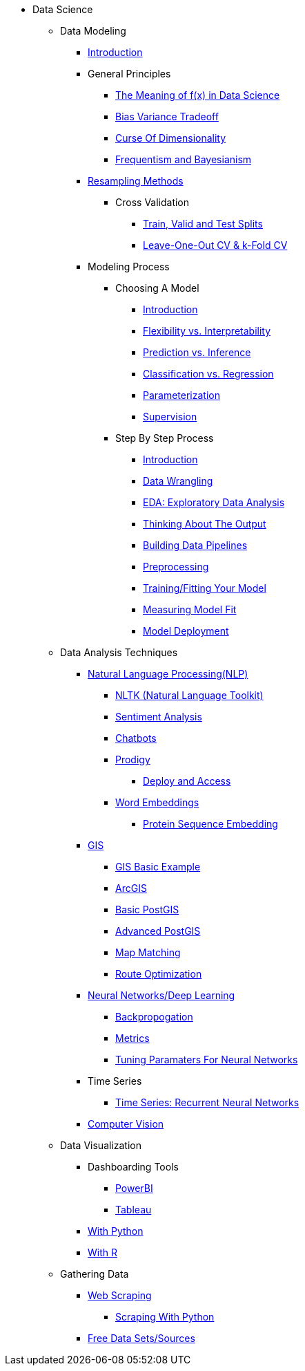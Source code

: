 * Data Science

** Data Modeling
*** xref:data-modeling/introduction.adoc[Introduction]
*** General Principles
**** xref:data-modeling/general-principles/function-x.adoc[The Meaning of f(x) in Data Science]
**** xref:data-modeling/general-principles/bias-variance-tradeoff.adoc[Bias Variance Tradeoff]
**** xref:data-modeling/general-principles/curse-of-dimensionality.adoc[Curse Of Dimensionality]
**** xref:data-modeling/general-principles/freq-bayes.adoc[Frequentism and Bayesianism]

*** xref:data-modeling/resampling-methods/introduction.adoc[Resampling Methods]
**** Cross Validation
***** xref:data-modeling/resampling-methods/cross-validation/train-valid-test.adoc[Train, Valid and Test Splits]
***** xref:data-modeling/resampling-methods/cross-validation/loocv-kfold.adoc[Leave-One-Out CV & k-Fold CV]
//**** xref:data-modeling/resampling-methods/bootstrap.adoc[Bootstrapping]
//**** xref:data-modeling/resampling-methods/markov-chain-monte-carlo.adoc[Markov Chain Monte Carlo (MCMC)]

*** Modeling Process
**** Choosing A Model
***** xref:data-modeling/choosing-model/introduction.adoc[Introduction]
***** xref:data-modeling/choosing-model/flexibility-interpret.adoc[Flexibility vs. Interpretability]
***** xref:data-modeling/choosing-model/predict-infer.adoc[Prediction vs. Inference]
//***** xref:data-modeling/choosing-model/problem-types.adoc[Problem Types]
***** xref:data-modeling/choosing-model/classify-regress.adoc[Classification vs. Regression]
***** xref:data-modeling/choosing-model/parameterization.adoc[Parameterization]
***** xref:data-modeling/choosing-model/supervision.adoc[Supervision]

**** Step By Step Process
***** xref:data-modeling/process/introduction.adoc[Introduction]
***** xref:data-modeling/process/wrangling.adoc[Data Wrangling]
***** xref:data-modeling/process/eda.adoc[EDA: Exploratory Data Analysis]
***** xref:data-modeling/process/think-output.adoc[Thinking About The Output]
***** xref:data-modeling/process/pipelining.adoc[Building Data Pipelines]
***** xref:data-modeling/process/preprocessing.adoc[Preprocessing]
***** xref:data-modeling/process/training.adoc[Training/Fitting Your Model]
***** xref:data-modeling/process/measure-fit.adoc[Measuring Model Fit]
***** xref:data-modeling/process/model-deployment.adoc[Model Deployment]

** Data Analysis Techniques
*** xref:data-analysis/nlp/introduction-nlp.adoc[Natural Language Processing(NLP)]
**** xref:data-analysis/nlp/nltk.adoc[NLTK (Natural Language Toolkit)]
**** xref:data-analysis/nlp/sentiment-analysis.adoc[Sentiment Analysis]
**** xref:data-analysis/nlp/chatbot.adoc[Chatbots]
**** xref:data-analysis/nlp/prodigy.adoc[Prodigy]
***** xref:data-analysis/nlp/deploy-and-access.adoc[Deploy and Access]
**** xref:data-analysis/nlp/word-embeddings.adoc[Word Embeddings]
***** xref:data-analysis/nlp/protein-sequence-embedding.adoc[Protein Sequence Embedding]
*** xref:data-analysis/gis/introduction.adoc[GIS]
**** xref:data-analysis/gis/basics-gis.adoc[GIS Basic Example]
**** xref:data-analysis/gis/arc-gis.adoc[ArcGIS]
**** xref:data-analysis/gis/basic-postgis.adoc[Basic PostGIS]
**** xref:data-analysis/gis/advanced-postgis.adoc[Advanced PostGIS]
**** xref:data-analysis/gis/map-matching.adoc[Map Matching]
**** xref:data-analysis/gis/route-optimization.adoc[Route Optimization]
*** xref:data-analysis/nndl/neural-network-deep-learning.adoc[Neural Networks/Deep Learning]
**** xref:data-analysis/nndl/backpropogation.adoc[Backpropogation]
**** xref:data-analysis/nndl/metrics.adoc[Metrics]
**** xref:data-analysis/nndl/tuning-parameters.adoc[Tuning Paramaters For Neural Networks]
*** Time Series
**** xref:data-analysis/time-series/rnn.adoc[Time Series: Recurrent Neural Networks]
//*** xref:data-analysis/optimization.adoc[Optimization]
*** xref:data-analysis/computer-vision/intro-computer-vision.adoc[Computer Vision]

** Data Visualization
*** Dashboarding Tools
**** xref:data-visualization/powerbi.adoc[PowerBI]
**** xref:data-visualization/tableau.adoc[Tableau]
*** xref:data-visualization/data-vis-python.adoc[With Python]
*** xref:data-visualization/data-vis-r.adoc[With R]

** Gathering Data
//*** xref:gather-data/data-mining.adoc[Data Mining]
*** xref:gather-data/web-scraping.adoc[Web Scraping]
**** https://the-examples-book.com/programming-languages/python/python-scraping[Scraping With Python]
*** xref:gather-data/free-data-sets.adoc[Free Data Sets/Sources]